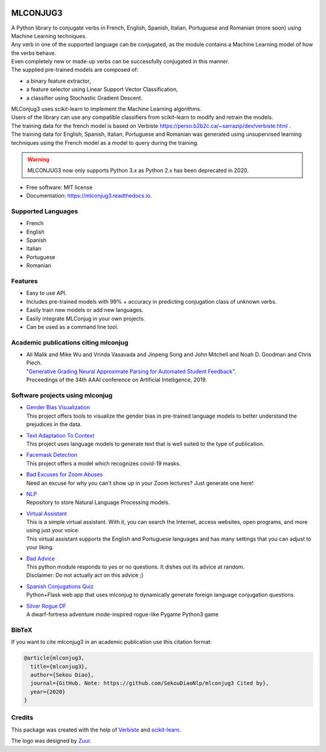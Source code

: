 .. image:: https://raw.githubusercontent.com/SekouDiaoNlp/mlconjug3/master/logo/logotype2%20mlconjug.png
        :target: https://pypi.python.org/pypi/mlconjug3
        :alt: mlconjug3 PyPi Home Page

=========
MLCONJUG3
=========


.. image:: https://img.shields.io/badge/Maintained%3F-yes-green.svg
        :target: https://GitHub.com/SekouDiaoNlp/mlconjug3/graphs/commit-activity
        :alt: Package Maintenance Status

.. image:: https://github.com/SekouDiaoNlp/mlconjug3/workflows/mlconjug3/badge.svg
        :target: https://github.com/SekouDiaoNlp/mlconjug3/actions
        :alt: Build status on Windows, MacOs and Linux

.. image:: https://img.shields.io/pypi/v/mlconjug3.svg
        :target: https://pypi.python.org/pypi/mlconjug3
        :alt: Pypi Python Package Index Status

.. image:: https://pyup.io/repos/github/SekouDiaoNlp/mlconjug3/python-3-shield.svg
     :target: https://pyup.io/repos/github/SekouDiaoNlp/mlconjug3/
     :alt: Compatible with Python 3 only

.. image:: https://readthedocs.org/projects/mlconjug3/badge/?version=latest
        :target: https://mlconjug3.readthedocs.io/en/latest
        :alt: Documentation Status

.. image:: https://pyup.io/repos/github/SekouDiaoNlp/mlconjug3/shield.svg
        :target: https://pyup.io/repos/github/SekouDiaoNlp/mlconjug3/
        :alt: Dependencies status

.. image:: https://codecov.io/gh/SekouDiaoNlp/mlconjug3/branch/master/graph/badge.svg
        :target: https://codecov.io/gh/SekouDiaoNlp/mlconjug3
        :alt: Code Coverage Status

.. image:: https://snyk.io/test/github/SekouDiaoNlp/mlconjug3/badge.svg?targetFile=requirements.txt
        :target: https://snyk.io/test/github/SekouDiaoNlp/mlconjug3?targetFile=requirements.txt
        :alt: Code Vulnerability Status



| A Python library to conjugate verbs in French, English, Spanish, Italian, Portuguese and Romanian (more soon)
    using Machine Learning techniques.
| Any verb in one of the supported language can be conjugated, as the module contains a Machine Learning model of how the verbs behave.
| Even completely new or made-up verbs can be successfully conjugated in this manner.
| The supplied pre-trained models are composed of:

- a binary feature extractor,
- a feature selector using Linear Support Vector Classification,
- a classifier using Stochastic Gradient Descent.

| MLConjug3 uses scikit-learn to implement the Machine Learning algorithms.
| Users of the library can use any compatible classifiers from scikit-learn to modify and retrain the models.

| The training data for the french model is based on Verbiste https://perso.b2b2c.ca/~sarrazip/dev/verbiste.html .
| The training data for English, Spanish, Italian, Portuguese and Romanian was generated using unsupervised learning techniques
  using the French model as a model to query during the training.

.. warning::
    MLCONJUG3 now only supports Python 3.x as Python 2.x has been deprecated in 2020.

* Free software: MIT license
* Documentation: https://mlconjug3.readthedocs.io.


Supported Languages
-------------------

- French
- English
- Spanish
- Italian
- Portuguese
- Romanian


Features
--------

- Easy to use API.
- Includes pre-trained models with 99% + accuracy in predicting conjugation class of unknown verbs.
- Easily train new models or add new languages.
- Easily integrate MLConjug in your own projects.
- Can be used as a command line tool.


Academic publications citing mlconjug
-------------------------------------

- | Ali Malik and Mike Wu and Vrinda Vasavada and Jinpeng Song and John Mitchell and Noah D. Goodman and Chris Piech.
  | "`Generative Grading Neural Approximate Parsing for Automated Student Feedback`_".
  | Proceedings of the 34th AAAI conference on Artificial Intelligence, 2019.

Software projects using mlconjug
--------------------------------

- | `Gender Bias Visualization`_
  | This project offers tools to visualize the gender bias in pre-trained language models to better understand the prejudices in the data.
- | `Text Adaptation To Context`_
  | This project uses language models to generate text that is well suited to the type of publication.
- | `Facemask Detection`_
  | This project offers a model which recognizes covid-19 masks.
- | `Bad Excuses for Zoom Abuses`_
  | Need an excuse for why you can't show up in your Zoom lectures? Just generate one here!
- | NLP_
  | Repository to store Natural Language Processing models.
- | `Virtual Assistant`_
  | This is a simple virtual assistant. With it, you can search the Internet, access websites, open programs, and more using just your voice.
  | This virtual assistant supports the English and Portuguese languages and has many settings that you can adjust to your liking.
- | `Bad Advice`_
  | This python module responds to yes or no questions. It dishes out its advice at random.
  | Disclaimer: Do not actually act on this advice ;)
- | `Spanish Conjugations Quiz`_
  | Python+Flask web app that uses mlconjug to dynamically generate foreign language conjugation questions.
- | `Silver Rogue DF`_
  | A dwarf-fortress adventure mode-inspired rogue-like Pygame Python3 game

BibTeX
------

If you want to cite mlconjug3 in an academic publication use this citation format:

.. code:: bibtex

   @article{mlconjug3,
     title={mlconjug3},
     author={Sekou Diao},
     journal={GitHub. Note: https://github.com/SekouDiaoNlp/mlconjug3 Cited by},
     year={2020}
   }


Credits
-------

This package was created with the help of Verbiste_ and scikit-learn_.

The logo was designed by Zuur_.

.. _Verbiste: https://perso.b2b2c.ca/~sarrazip/dev/verbiste.html
.. _scikit-learn: http://scikit-learn.org/stable/index.html
.. _Zuur: https://github.com/zuuritaly
.. _`Generative Grading Neural Approximate Parsing for Automated Student Feedback`: https://arxiv.org/abs/1905.09916
.. _`Gender Bias Visualization`: https://github.com/GesaJo/Gender-Bias-Visualization
.. _`Text Adaptation To Context`: https://github.com/lzontar/Text_Adaptation_To_Context
.. _`Facemask Detection`: https://github.com/samuel-karanja/facemask-derection
.. _`Bad Excuses for Zoom Abuses`: https://github.com/tyxchen/bad-excuses-for-zoom-abuses
.. _NLP: https://github.com/pskshyam/NLP
.. _`Virtual Assistant`: https://github.com/JeanExtreme002/Virtual-Assistant
.. _`Bad Advice`: https://github.com/matthew-cheney/bad-advice
.. _`Spanish Conjugations Quiz`: https://github.com/williammortimer/Spanish-Conjugations-Quiz
.. _`Silver Rogue DF`: https://github.com/FranchuFranchu/silver-rogue-df
